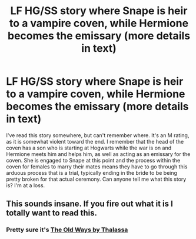 #+TITLE: LF HG/SS story where Snape is heir to a vampire coven, while Hermione becomes the emissary (more details in text)

* LF HG/SS story where Snape is heir to a vampire coven, while Hermione becomes the emissary (more details in text)
:PROPERTIES:
:Author: foofaraw7
:Score: 0
:DateUnix: 1499480759.0
:DateShort: 2017-Jul-08
:FlairText: Fic Search
:END:
I've read this story somewhere, but can't remember where. It's an M rating, as it is somewhat violent toward the end. I remember that the head of the coven has a son who is starting at Hogwarts while the war is on and Hermione meets him and helps him, as well as acting as an emissary for the coven. She is engaged to Snape at this point and the process within the coven for females to marry their mates means they have to go through this arduous process that is a trial, typically ending in the bride to be being pretty broken for that actual ceremony. Can anyone tell me what this story is? I'm at a loss.


** This sounds insane. If you fire out what it is I totally want to read this.
:PROPERTIES:
:Author: NicoleOnMars
:Score: 2
:DateUnix: 1499483318.0
:DateShort: 2017-Jul-08
:END:

*** Pretty sure it's [[http://www.themasque.net/wiktt/efiction/viewstory.php?sid=1163][The Old Ways by Thalassa]]
:PROPERTIES:
:Author: corchen
:Score: 1
:DateUnix: 1499706291.0
:DateShort: 2017-Jul-10
:END:
